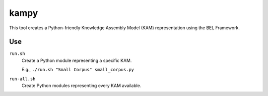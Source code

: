 kampy
=====

This tool creates a Python-friendly Knowledge Assembly Model (KAM)
representation using the BEL Framework.

Use
---

``run.sh``
    Create a Python module representing a specific KAM.

    E.g., ``./run.sh "Small Corpus" small_corpus.py``

``run-all.sh``
    Create Python modules representing every KAM available.

